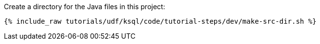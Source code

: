 Create a directory for the Java files in this project:

+++++
<pre class="snippet"><code class="shell">{% include_raw tutorials/udf/ksql/code/tutorial-steps/dev/make-src-dir.sh %}</code></pre>
+++++
